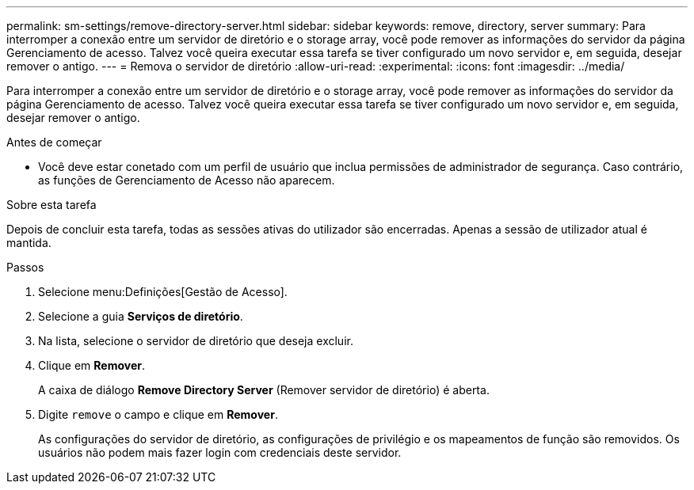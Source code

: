 ---
permalink: sm-settings/remove-directory-server.html 
sidebar: sidebar 
keywords: remove, directory, server 
summary: Para interromper a conexão entre um servidor de diretório e o storage array, você pode remover as informações do servidor da página Gerenciamento de acesso. Talvez você queira executar essa tarefa se tiver configurado um novo servidor e, em seguida, desejar remover o antigo. 
---
= Remova o servidor de diretório
:allow-uri-read: 
:experimental: 
:icons: font
:imagesdir: ../media/


[role="lead"]
Para interromper a conexão entre um servidor de diretório e o storage array, você pode remover as informações do servidor da página Gerenciamento de acesso. Talvez você queira executar essa tarefa se tiver configurado um novo servidor e, em seguida, desejar remover o antigo.

.Antes de começar
* Você deve estar conetado com um perfil de usuário que inclua permissões de administrador de segurança. Caso contrário, as funções de Gerenciamento de Acesso não aparecem.


.Sobre esta tarefa
Depois de concluir esta tarefa, todas as sessões ativas do utilizador são encerradas. Apenas a sessão de utilizador atual é mantida.

.Passos
. Selecione menu:Definições[Gestão de Acesso].
. Selecione a guia *Serviços de diretório*.
. Na lista, selecione o servidor de diretório que deseja excluir.
. Clique em *Remover*.
+
A caixa de diálogo *Remove Directory Server* (Remover servidor de diretório) é aberta.

. Digite `remove` o campo e clique em *Remover*.
+
As configurações do servidor de diretório, as configurações de privilégio e os mapeamentos de função são removidos. Os usuários não podem mais fazer login com credenciais deste servidor.


